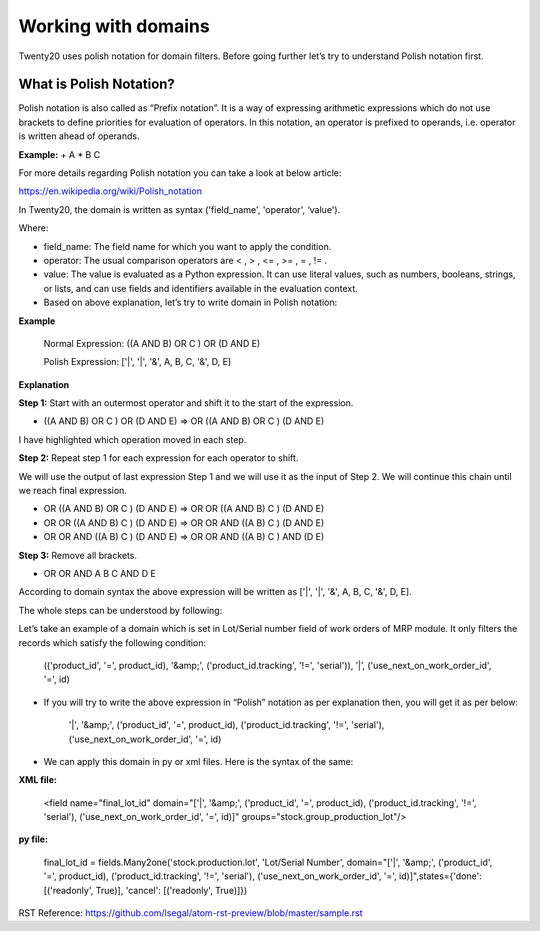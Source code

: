 ========================
Working with domains
========================


Twenty20 uses polish notation for domain filters. Before going further let’s try to understand Polish notation first.


**What is Polish Notation?**
------------------------------


Polish notation is also called as “Prefix notation”. It is a way of expressing arithmetic expressions which do not use brackets to define priorities for evaluation of operators. In this notation, an operator is prefixed to operands, i.e. operator is written ahead of operands.

**Example:** + A * B C



For more details regarding Polish notation you can take a look at below article:

https://en.wikipedia.org/wiki/Polish_notation


In Twenty20, the domain is written as syntax ('field_name', 'operator', ‘value').

Where:

- field_name: The field name for which you want to apply the condition.
- operator: The usual comparison operators are < , > , <= , >= , = , != .
- value: The value is evaluated as a Python expression. It can use literal values, such as numbers, booleans, strings, or lists, and can use fields and identifiers available in the evaluation context.
- Based on above explanation, let’s try to write domain in Polish notation:



**Example**

    Normal Expression: ((A AND B) OR C ) OR (D AND E)

    Polish Expression: ['|', '|', '&', A, B, C, '&', D, E]




**Explanation**


**Step 1:** Start with an outermost operator and shift it to the start of the expression.



- ((A AND B) OR C ) OR (D AND E) => OR ((A AND B) OR C ) (D AND E)

I have highlighted which operation moved in each step.




**Step 2:** Repeat step 1 for each expression for each operator to shift.

We will use the output of last expression Step 1 and we will use it as the input of Step 2. We will continue this chain until we reach final expression.




- OR ((A AND B) OR C ) (D AND E) => OR OR ((A AND B) C ) (D AND E)
- OR OR ((A AND B) C ) (D AND E) => OR OR AND ((A B) C ) (D AND E)
- OR OR AND ((A B) C ) (D AND E) => OR OR AND ((A B) C ) AND (D E)



**Step 3:** Remove all brackets.

- OR OR AND A B C AND D E

According to domain syntax the above expression will be written as ['|', '|', '&', A, B, C, '&', D, E].

The whole steps can be understood by following:

.. image:: /static/img/steps.png


Let’s take an example of a domain which is set in Lot/Serial number field of work orders of MRP module. It only filters the records which satisfy the following condition:



    (('product_id', '=', product_id), '&amp;', ('product_id.tracking', '!=', 'serial')), ’|’, ('use_next_on_work_order_id', '=', id)


- If you will try to write the above expression in “Polish” notation as per explanation then, you will get it as per below:

    '|', '&amp;', ('product_id', '=', product_id), ('product_id.tracking', '!=', 'serial'), ('use_next_on_work_order_id', '=', id)


- We can apply this domain in py or xml files. Here is the syntax of the same:

**XML file:**

    <field name="final_lot_id" domain="['|', '&amp;', ('product_id', '=', product_id), ('product_id.tracking', '!=', 'serial'), ('use_next_on_work_order_id', '=', id)]" groups="stock.group_production_lot"/>

**py file:**

    final_lot_id = fields.Many2one('stock.production.lot', 'Lot/Serial Number', domain="['|', '&amp;', ('product_id', '=', product_id), ('product_id.tracking', '!=', 'serial'), ('use_next_on_work_order_id', '=', id)]",states={'done': [('readonly', True)], 'cancel': [('readonly', True)]})

RST Reference:
https://github.com/lsegal/atom-rst-preview/blob/master/sample.rst